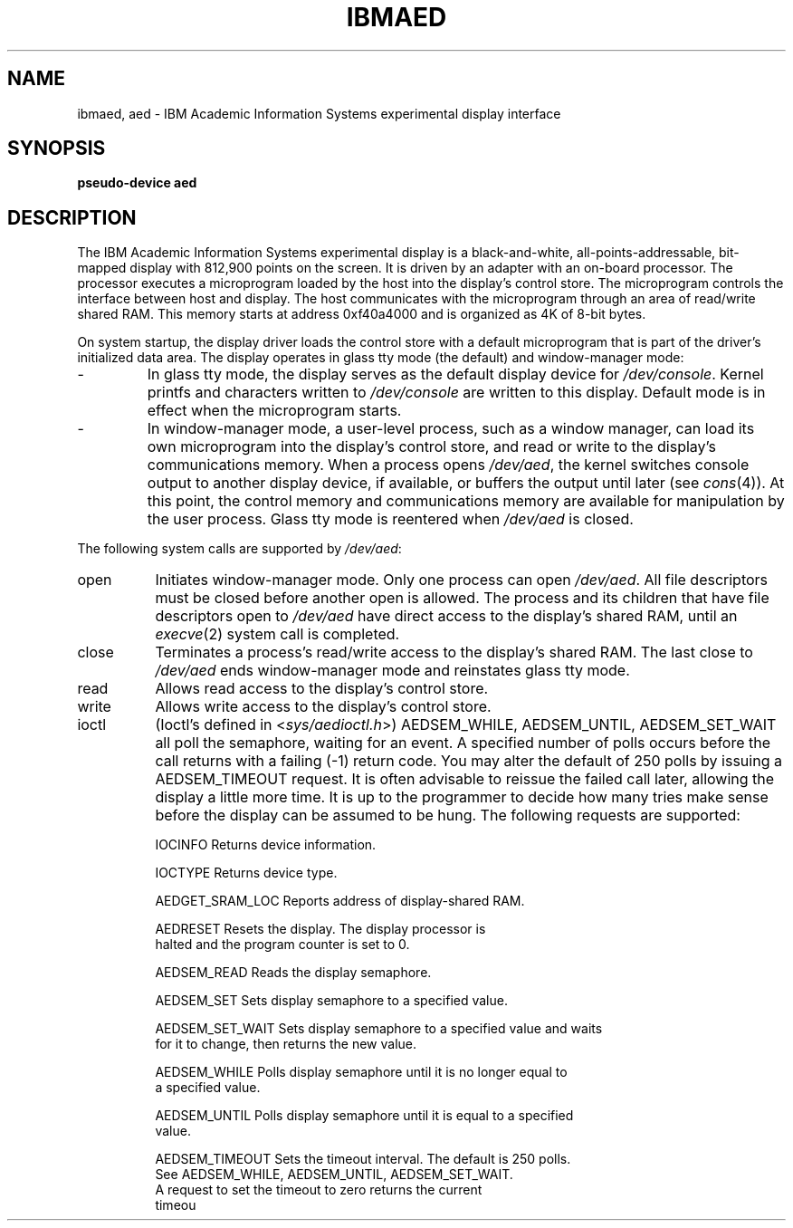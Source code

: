 .\"$Header: ibmaed.4,v 10.1 86/11/19 10:55:57 jg Exp $
.\"$Source: /u1/X/libibm/doc/man/RCS/ibmaed.4,v $
.\ This file uses -man macros.
.TH IBMAED 4 "31 Mar 1986" "Space overwritten by .AC macro" " "
.UC 4
.AC 1 0
.SH NAME
ibmaed, aed \- IBM Academic Information Systems experimental display interface
.SH SYNOPSIS
.B "pseudo-device aed"
.SH DESCRIPTION
The IBM Academic Information Systems 
experimental display is a black-and-white,
all-points-addressable, bit-mapped display with 812,900
points on the screen.
It is driven by an adapter with an on-board processor.
The processor executes a microprogram loaded by the host
into the display's control store.
The microprogram controls the 
interface between host and display.
The host communicates with the microprogram
through an area of read/write shared RAM.  This memory 
starts at address 0xf40a4000 and is organized as 4K 
of 8-bit bytes.
.PP
On system startup, the display driver loads the control store
with a default microprogram that is part of the driver's initialized
data area.
The display operates in glass tty mode (the default)
and window-manager mode:
.IP -
In glass tty mode, the display serves
as the default display device for \fI/dev/console\fR.
Kernel printfs and characters written to \fI/dev/console\fR 
are written to this display.
Default mode is in effect when the microprogram starts.
.IP -
In window-manager mode, a user-level process,
such as a window manager, can load its own microprogram
into the display's control store, and read or write to 
the display's communications memory.
When a process opens \fI/dev/aed\fR, the kernel switches
console output to another display device, if available, or buffers the
output until later (see 
.IR cons (4)). 
At this point,
the control memory and communications memory 
are available for manipulation by the user process.
Glass tty mode is reentered when \fI/dev/aed\fR is closed.
.PP
The following system calls are supported by \fI/dev/aed\fR:
.ft B
.IP "open" 8
.ft R
Initiates window-manager mode.
Only one process can open \fI/dev/aed\fR.
All file descriptors must be closed before another open is allowed.
The process and its children that have file descriptors open
to \fI/dev/aed\fR have direct access to the display's shared RAM, until an
.IR execve (2)
system call is completed.
.ft B
.IP "close"
.ft R
Terminates a process's read/write access to the display's 
shared RAM.
The last close to \fI/dev/aed\fR ends window-manager mode and reinstates
glass tty mode.
.ft B
.IP "read"
.ft R
Allows read access to the display's control store.
.ft B
.IP "write"
.ft R
Allows write access to the display's control store.
.ft B
.IP "ioctl"
.ft R
(Ioctl's defined in <\fIsys/aedioctl.h\fR>)  AEDSEM_WHILE,
AEDSEM_UNTIL, AEDSEM_SET_WAIT all poll the semaphore, 
waiting for   
an event. A specified number of polls occurs before the call returns
with a failing (-1) return code.  You may alter the default of 250 polls by
issuing a AEDSEM_TIMEOUT request.  It is often advisable to reissue the failed
call later, allowing the display a little more time.  It is up to
the programmer to decide how many tries make sense before the display can be
assumed to be hung.
The following requests are supported:
.IP
IOCINFO	Returns device information.
.IP
IOCTYPE	Returns device type.
.IP
AEDGET_SRAM_LOC	Reports address of display-shared RAM.
.IP
AEDRESET	Resets the display. The display processor is
.br
		halted and the program counter is set to 0.
.IP
AEDSEM_READ	Reads the display semaphore.
.IP
AEDSEM_SET	Sets display semaphore to a specified value.
.IP
AEDSEM_SET_WAIT	Sets display semaphore to a specified value and waits
.br
		for it to change, then returns the new value.
.IP
AEDSEM_WHILE	Polls display semaphore until it is no longer equal to
.br
		a specified value.
.IP
AEDSEM_UNTIL	Polls display semaphore until it is equal to a specified 
.br
		value.
.IP
AEDSEM_TIMEOUT	Sets the timeout interval.  The default is 250 polls.
.br
		See AEDSEM_WHILE, AEDSEM_UNTIL, AEDSEM_SET_WAIT.
.br
		A request to set the timeout to zero returns the current
.br
		timeou